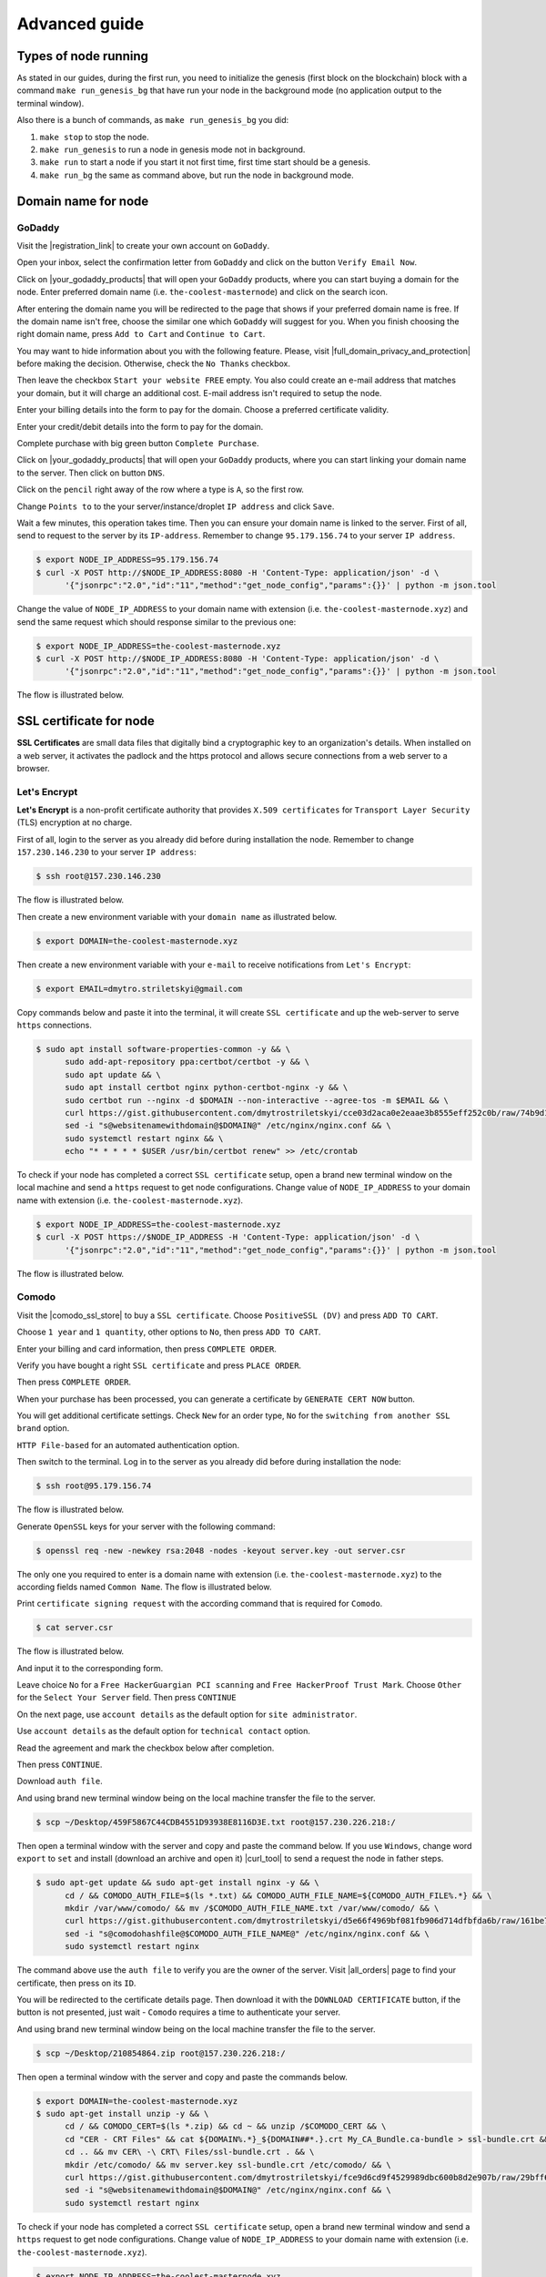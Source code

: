 **************
Advanced guide
**************

Types of node running
=====================

As stated in our guides, during the first run, you need to initialize the genesis (first block on the blockchain)
block with a command ``make run_genesis_bg`` that have run your node in the background mode (no application output to the terminal window).

Also there is a bunch of commands, as ``make run_genesis_bg`` you did:

1. ``make stop`` to stop the node.
2. ``make run_genesis`` to run a node in genesis mode not in background.
3. ``make run`` to start a node if you start it not first time, first time start should be a genesis.
4. ``make run_bg`` the same as command above, but run the node in background mode.

Domain name for node
====================

GoDaddy
-------

Visit the |registration_link| to create your own account on ``GoDaddy``.

.. |registration_link| raw:: html

   <a href="https://sso.godaddy.com/?app=account" target="_blank">registration link</a>

.. image:: /img/user-guide/dns/godaddy/create-account.png
   :width: 100%
   :align: center
   :alt: Create GoDaddy account

Open your inbox, select the confirmation letter from ``GoDaddy`` and click on the button ``Verify Email Now``.

.. image:: /img/user-guide/dns/godaddy/verify-account-via-inbox.png
   :width: 100%
   :align: center
   :alt: Create GoDaddy account

Click on |your_godaddy_products| that will open your ``GoDaddy`` products, where you can start buying a domain for the node.
Enter preferred domain name (i.e. ``the-coolest-masternode``) and click on the search icon.

.. image:: /img/user-guide/dns/godaddy/enter-domain-name.png
   :width: 100%
   :align: center
   :alt: Enter preferred domain name

After entering the domain name you will be redirected to the page that shows if your preferred domain name is free.
If the domain name isn't free, choose the similar one which ``GoDaddy`` will suggest for you. When you finish choosing the
right domain name, press ``Add to Cart`` and ``Continue to Cart``.

.. image:: /img/user-guide/dns/godaddy/add-domain-to-cart.png
   :width: 100%
   :align: center
   :alt: Add domain to cart

You may want to hide information about you with the following feature. Please, visit |full_domain_privacy_and_protection| before making the decision.
Otherwise, check the ``No Thanks`` checkbox.

.. |full_domain_privacy_and_protection| raw:: html

   <a href="https://www.godaddy.com/domains/full-domain-privacy-and-protection#privacy" target="_blank">according documentation</a>

.. image:: /img/user-guide/dns/godaddy/no-privacy-feature.png
   :width: 100%
   :align: center
   :alt: No privacy feature

Then leave the checkbox ``Start your website FREE`` empty. You also could create an e-mail address that matches your domain, but it will
charge an additional cost. E-mail address isn't required to setup the node.

.. image:: /img/user-guide/dns/godaddy/no-default-start-website.png
   :width: 100%
   :align: center
   :alt: Enter default website starting

Enter your billing details into the form to pay for the domain. Choose a preferred certificate validity.

.. image:: /img/user-guide/dns/godaddy/billing-information.png
   :width: 100%
   :align: center
   :alt: Enter billing information

Enter your credit/debit details into the form to pay for the domain.

.. image:: /img/user-guide/dns/godaddy/payment-information.png
   :width: 100%
   :align: center
   :alt: Enter payment information

Complete purchase with big green button ``Complete Purchase``.

.. image:: /img/user-guide/dns/godaddy/complete-purchase.png
   :width: 100%
   :align: center
   :alt: Complete purchase

Click on |your_godaddy_products| that will open your ``GoDaddy`` products, where you can start linking your domain name to the server.
Then click on button ``DNS``.

.. |your_godaddy_products| raw:: html

   <a href="https://account.godaddy.com/products/" target="_blank">this link</a>

.. image:: /img/user-guide/dns/godaddy/domain-dns-settings.png
   :width: 100%
   :align: center
   :alt: Domain DNS settings

Click on the ``pencil`` right away of the row where a type is ``A``, so the first row.

.. image:: /img/user-guide/dns/godaddy/edit-a-type.png
   :width: 100%
   :align: center
   :alt: Edit A type

Change ``Points to`` to the your server/instance/droplet ``IP address`` and click ``Save``.

.. image:: /img/user-guide/dns/godaddy/point-a-type-to-ip-address.png
   :width: 100%
   :align: center
   :alt: Point A type to the IP address

Wait a few minutes, this operation takes time. Then you can ensure your domain name is linked to the server.
First of all, send to request to the server by its ``IP-address``. Remember to change ``95.179.156.74`` to your server ``IP address``.

.. code-block:: console

   $ export NODE_IP_ADDRESS=95.179.156.74
   $ curl -X POST http://$NODE_IP_ADDRESS:8080 -H 'Content-Type: application/json' -d \
         '{"jsonrpc":"2.0","id":"11","method":"get_node_config","params":{}}' | python -m json.tool


Change the value of ``NODE_IP_ADDRESS`` to your domain name with extension (i.e. ``the-coolest-masternode.xyz``) and send the
same request which should response similar to the previous one:

.. code-block:: console

   $ export NODE_IP_ADDRESS=the-coolest-masternode.xyz
   $ curl -X POST http://$NODE_IP_ADDRESS:8080 -H 'Content-Type: application/json' -d \
         '{"jsonrpc":"2.0","id":"11","method":"get_node_config","params":{}}' | python -m json.tool

The flow is illustrated below.

.. image:: /img/user-guide/dns/godaddy/proof-domain-name-works.png
   :width: 100%
   :align: center
   :alt: Proof domain name works

SSL certificate for node
========================

**SSL Certificates** are small data files that digitally bind a cryptographic key to an organization's details.
When installed on a web server, it activates the padlock and the https protocol and allows secure connections from a
web server to a browser.

Let's Encrypt
-------------

**Let's Encrypt** is a non-profit certificate authority that provides ``X.509 certificates`` for ``Transport Layer Security`` (TLS) encryption at no charge.

First of all, login to the server as you already did before during installation the node. Remember to change ``157.230.146.230`` to your server ``IP address``:

.. code-block:: console

   $ ssh root@157.230.146.230

The flow is illustrated below.

.. image:: /img/user-guide/advanced-guide/ssh-login-to-the-server.png
   :width: 100%
   :align: center
   :alt: SSH login to the server

Then create a new environment variable with your ``domain name`` as illustrated below.

.. code-block:: console

   $ export DOMAIN=the-coolest-masternode.xyz

Then create a new environment variable with your ``e-mail`` to receive notifications from ``Let's Encrypt``:

.. code-block:: console

   $ export EMAIL=dmytro.striletskyi@gmail.com

Copy commands below and paste it into the terminal, it will create ``SSL certificate`` and up the web-server to serve ``https`` connections.

.. code-block:: console

   $ sudo apt install software-properties-common -y && \
         sudo add-apt-repository ppa:certbot/certbot -y && \
         sudo apt update && \
         sudo apt install certbot nginx python-certbot-nginx -y && \
         sudo certbot run --nginx -d $DOMAIN --non-interactive --agree-tos -m $EMAIL && \
         curl https://gist.githubusercontent.com/dmytrostriletskyi/cce03d2aca0e2eaae3b8555eff252c0b/raw/74b9d1e33d30c35cbe3f51c8521143807b51880b/nginx.conf > /etc/nginx/nginx.conf && \
         sed -i "s@websitenamewithdomain@$DOMAIN@" /etc/nginx/nginx.conf && \
         sudo systemctl restart nginx && \
         echo "* * * * * $USER /usr/bin/certbot renew" >> /etc/crontab

To check if your node has completed a correct ``SSL certificate`` setup, open a brand new terminal window on the local machine
and send a ``https`` request to get node configurations. Change value of ``NODE_IP_ADDRESS`` to your domain name with
extension (i.e. ``the-coolest-masternode.xyz``).

.. code-block:: console

   $ export NODE_IP_ADDRESS=the-coolest-masternode.xyz
   $ curl -X POST https://$NODE_IP_ADDRESS -H 'Content-Type: application/json' -d \
         '{"jsonrpc":"2.0","id":"11","method":"get_node_config","params":{}}' | python -m json.tool

The flow is illustrated below.

.. image:: /img/user-guide/ca/comodo/proof-node-works-https.png
   :width: 100%
   :align: center
   :alt: Proof node works over HTTPS

Comodo
------

Visit the |comodo_ssl_store| to buy a ``SSL certificate``. Choose ``PositiveSSL (DV)`` and press ``ADD TO CART``.

.. |comodo_ssl_store| raw:: html

   <a href="https://comodosslstore.com/" target="_blank">Comodo SSL store</a>

.. image:: /img/user-guide/ca/comodo/ssl-certificates-list.png
   :width: 100%
   :align: center
   :alt: SSL certificates list

Choose ``1 year`` and ``1 quantity``, other options to ``No``, then press ``ADD TO CART``.

.. image:: /img/user-guide/ca/comodo/shopping-cart.png
   :width: 100%
   :align: center
   :alt: Shopping cart

Enter your billing and card information, then press ``COMPLETE ORDER``.

.. image:: /img/user-guide/ca/comodo/billing-information.png
   :width: 100%
   :align: center
   :alt: Billing information

Verify you have bought a right ``SSL certificate`` and press ``PLACE ORDER``.

.. image:: /img/user-guide/ca/comodo/card-information.png
   :width: 100%
   :align: center
   :alt: Card information

Then press ``COMPLETE ORDER``.

.. image:: /img/user-guide/ca/comodo/complete-order.png
   :width: 100%
   :align: center
   :alt: Complete order

When your purchase has been processed, you can generate a certificate by ``GENERATE CERT NOW`` button.

.. image:: /img/user-guide/ca/comodo/generate-cert-now.png
   :width: 100%
   :align: center
   :alt: Generate certificate now

You will get additional certificate settings. Check ``New`` for an order type, ``No`` for the ``switching from another SSL brand`` option.

.. image:: /img/user-guide/ca/comodo/order-1-2.png
   :width: 100%
   :align: center
   :alt: Order 1-2

``HTTP File-based`` for an automated authentication option.

.. image:: /img/user-guide/ca/comodo/order-3.png
   :width: 100%
   :align: center
   :alt: Order 3

Then switch to the terminal. Log in to the server as you already did before during installation the node:

.. code-block:: console

   $ ssh root@95.179.156.74

The flow is illustrated below.

.. image:: /img/user-guide/advanced-guide/ssh-login-to-the-server.png
   :width: 100%
   :align: center
   :alt: SSH login to the server

Generate ``OpenSSL`` keys for your server with the following command:

.. code-block:: console

    $ openssl req -new -newkey rsa:2048 -nodes -keyout server.key -out server.csr

The only one you required to enter is a domain name with extension (i.e. ``the-coolest-masternode.xyz``) to the according
fields named ``Common Name``. The flow is illustrated below.

.. image:: /img/user-guide/ca/comodo/generate-openssl-keys.png
   :width: 100%
   :align: center
   :alt: Generate OpenSSL keys

Print ``certificate signing request`` with the according command that is required for ``Comodo``.

.. code-block:: console

    $ cat server.csr

The flow is illustrated below.

.. image:: /img/user-guide/ca/comodo/cat-csr.png
   :width: 100%
   :align: center
   :alt: Cat CSR

And input it to the corresponding form.

.. image:: /img/user-guide/ca/comodo/input-csr.png
   :width: 100%
   :align: center
   :alt: Input CSR

Leave choice ``No`` for a ``Free HackerGuargian PCI scanning`` and ``Free HackerProof Trust Mark``. Choose ``Other`` for
the ``Select Your Server`` field. Then press ``CONTINUE``

.. image:: /img/user-guide/ca/comodo/order-5-6-7.png
   :width: 100%
   :align: center
   :alt: Order 5-6-7

On the next page, use ``account details`` as the default option for ``site administrator``.

.. image:: /img/user-guide/ca/comodo/order-4.png
   :width: 100%
   :align: center
   :alt: Order 4

Use ``account details`` as the default option for ``technical contact`` option.

.. image:: /img/user-guide/ca/comodo/order-4.1.png
   :width: 100%
   :align: center
   :alt: Order 4.1

Read the agreement and mark the checkbox below after completion.

.. image:: /img/user-guide/ca/comodo/order-agreement.png
   :width: 100%
   :align: center
   :alt: Order agreement

Then press ``CONTINUE``.

.. image:: /img/user-guide/ca/comodo/finish-order.png
   :width: 100%
   :align: center
   :alt: Finish order

Download ``auth file``.

.. image:: /img/user-guide/ca/comodo/download-auth-file.png
   :width: 100%
   :align: center
   :alt: Download auth file

And using brand new terminal window being on the local machine transfer the file to the server.

.. code-block:: console

    $ scp ~/Desktop/459F5867C44CDB4551D93938E8116D3E.txt root@157.230.226.218:/

Then open a terminal window with the server and copy and paste the command below. If you use ``Windows``, change word
``export`` to ``set`` and install (download an archive and open it) |curl_tool| to send a request the node in father steps.

.. code-block:: console

   $ sudo apt-get update && sudo apt-get install nginx -y && \
         cd / && COMODO_AUTH_FILE=$(ls *.txt) && COMODO_AUTH_FILE_NAME=${COMODO_AUTH_FILE%.*} && \
         mkdir /var/www/comodo/ && mv /$COMODO_AUTH_FILE_NAME.txt /var/www/comodo/ && \
         curl https://gist.githubusercontent.com/dmytrostriletskyi/d5e66f4969bf081fb906d714dfbfda6b/raw/161be759469b9b6fad6f72b9702b943056051ce9/nginx.conf > /etc/nginx/nginx.conf && \
         sed -i "s@comodohashfile@$COMODO_AUTH_FILE_NAME@" /etc/nginx/nginx.conf && \
         sudo systemctl restart nginx

The command above use the ``auth file`` to verify you are the owner of the server.
Visit |all_orders| page to find your certificate, then press on its ``ID``.

.. |all_orders| raw:: html

   <a href="https://comodosslstore.com/client/orders.aspx" target="_blank">all orders</a>

.. image:: /img/user-guide/ca/comodo/all-orders.png
   :width: 100%
   :align: center
   :alt: All orders

You will be redirected to the certificate details page. Then download it with the ``DOWNLOAD CERTIFICATE`` button, if
the button is not presented, just wait - ``Comodo`` requires a time to authenticate your server.

.. image:: /img/user-guide/ca/comodo/download-cert.png
   :width: 100%
   :align: center
   :alt: Download certificate

And using brand new terminal window being on the local machine transfer the file to the server.

.. code-block:: console

    $ scp ~/Desktop/210854864.zip root@157.230.226.218:/

Then open a terminal window with the server and copy and paste the commands below.

.. code-block:: console

   $ export DOMAIN=the-coolest-masternode.xyz
   $ sudo apt-get install unzip -y && \
         cd / && COMODO_CERT=$(ls *.zip) && cd ~ && unzip /$COMODO_CERT && \
         cd "CER - CRT Files" && cat ${DOMAIN%.*}_${DOMAIN##*.}.crt My_CA_Bundle.ca-bundle > ssl-bundle.crt && \
         cd .. && mv CER\ -\ CRT\ Files/ssl-bundle.crt . && \
         mkdir /etc/comodo/ && mv server.key ssl-bundle.crt /etc/comodo/ && \
         curl https://gist.githubusercontent.com/dmytrostriletskyi/fce9d6cd9f4529989dbc600b8d2e907b/raw/29bff62d2e1d935805d186707870ff0700e3dc85/nginx.conf > /etc/nginx/nginx.conf && \
         sed -i "s@websitenamewithdomain@$DOMAIN@" /etc/nginx/nginx.conf && \
         sudo systemctl restart nginx

To check if your node has completed a correct ``SSL certificate``  setup, open a brand new terminal window and send a ``https``
request to get node configurations. Change value of ``NODE_IP_ADDRESS`` to your domain name with extension (i.e. ``the-coolest-masternode.xyz``).

.. code-block:: console

   $ export NODE_IP_ADDRESS=the-coolest-masternode.xyz
   $ curl -X POST https://$NODE_IP_ADDRESS -H 'Content-Type: application/json' -d \
         '{"jsonrpc":"2.0","id":"11","method":"get_node_config","params":{}}' | python -m json.tool

The flow is illustrated below.

.. image:: /img/user-guide/ca/comodo/proof-node-works-https.png
   :width: 100%
   :align: center
   :alt: Proof node works over HTTPS

.. |curl_tool| raw:: html

   <a href="https://curl.haxx.se/download.html" target="_blank">tool named curl </a>
